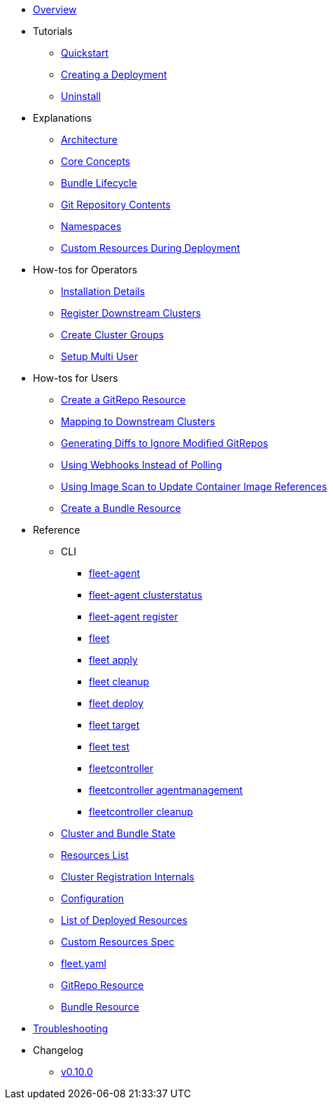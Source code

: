 * xref:index.adoc[Overview]
* Tutorials
** xref:quickstart.adoc[Quickstart]
** xref:tut-deployment.adoc[Creating a Deployment]
** xref:uninstall.adoc[Uninstall]
* Explanations
** xref:architecture.adoc[Architecture]
** xref:concepts.adoc[Core Concepts]
** xref:ref-bundle-stages.adoc[Bundle Lifecycle]
** xref:gitrepo-content.adoc[Git Repository Contents]
** xref:namespaces.adoc[Namespaces]
** xref:resources-during-deployment.adoc[Custom Resources During Deployment]
* How-tos for Operators
** xref:installation.adoc[Installation Details]
** xref:cluster-registration.adoc[Register Downstream Clusters]
** xref:cluster-group.adoc[Create Cluster Groups]
** xref:multi-user.adoc[Setup Multi User]
* How-tos for Users
** xref:gitrepo-add.adoc[Create a GitRepo Resource]
** xref:gitrepo-targets.adoc[Mapping to Downstream Clusters]
** xref:bundle-diffs.adoc[Generating Diffs to Ignore Modified GitRepos]
** xref:webhook.adoc[Using Webhooks Instead of Polling]
** xref:imagescan.adoc[Using Image Scan to Update Container Image References]
** xref:bundle-add.adoc[Create a Bundle Resource]
* Reference
** CLI
*** xref:cli/fleet-agent/fleet-agent.adoc[fleet-agent]
*** xref:cli/fleet-agent/fleet-agent_clusterstatus.adoc[fleet-agent clusterstatus]
*** xref:cli/fleet-agent/fleet-agent_register.adoc[fleet-agent register]
*** xref:cli/fleet-cli/fleet.adoc[fleet]
*** xref:cli/fleet-cli/fleet_apply.adoc[fleet apply]
*** xref:cli/fleet-cli/fleet_cleanup.adoc[fleet cleanup]
*** xref:cli/fleet-cli/fleet_deploy.adoc[fleet deploy]
*** xref:cli/fleet-cli/fleet_target.adoc[fleet target]
*** xref:cli/fleet-cli/fleet_test.adoc[fleet test]
*** xref:cli/fleet-controller/fleetcontroller.adoc[fleetcontroller]
*** xref:cli/fleet-controller/fleetcontroller_agentmanagement.adoc[fleetcontroller agentmanagement]
*** xref:cli/fleet-controller/fleetcontroller_cleanup.adoc[fleetcontroller cleanup]
** xref:ref-status-fields.adoc[Cluster and Bundle State]
** xref:resources-list.adoc[Resources List]
** xref:ref-registration.adoc[Cluster Registration Internals]
** xref:ref-configuration.adoc[Configuration]
** xref:ref-resources.adoc[List of Deployed Resources]
** xref:ref-crds.adoc[Custom Resources Spec]
** xref:ref-fleet-yaml.adoc[fleet.yaml]
** xref:ref-gitrepo.adoc[GitRepo Resource]
** xref:ref-bundle.adoc[Bundle Resource]
* xref:troubleshooting.adoc[Troubleshooting]
* Changelog
** xref:v0.10.0.adoc[v0.10.0]